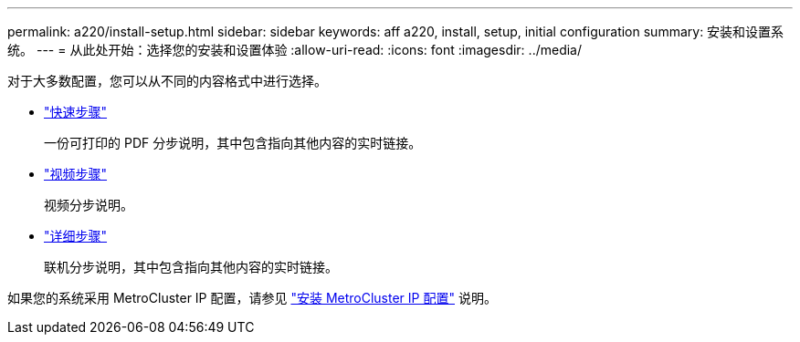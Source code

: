 ---
permalink: a220/install-setup.html 
sidebar: sidebar 
keywords: aff a220, install, setup, initial configuration 
summary: 安装和设置系统。 
---
= 从此处开始：选择您的安装和设置体验
:allow-uri-read: 
:icons: font
:imagesdir: ../media/


[role="lead"]
对于大多数配置，您可以从不同的内容格式中进行选择。

* link:../fas2700/install-quick-guide.html["快速步骤"]
+
一份可打印的 PDF 分步说明，其中包含指向其他内容的实时链接。

* link:../fas2700/install-videos.html["视频步骤"]
+
视频分步说明。

* link:../fas2700/install-detailed-guide.html["详细步骤"]
+
联机分步说明，其中包含指向其他内容的实时链接。



如果您的系统采用 MetroCluster IP 配置，请参见 https://docs.netapp.com/us-en/ontap-metrocluster/install-ip/index.html["安装 MetroCluster IP 配置"] 说明。
